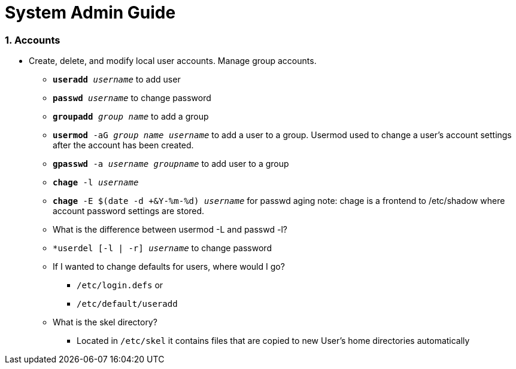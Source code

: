 = System Admin Guide

=== 1. Accounts
- Create, delete, and modify local user accounts. Manage group accounts. 
* ``*useradd* _username_`` to add user
* ``*passwd* _username_`` to change password
* ``*groupadd* _group name_`` to add a group
* ``*usermod* -aG _group name username_`` to add a user to a group. Usermod used to change a user's account settings after the account has been created. 
* ``*gpasswd* -a _username_ _groupname_`` to add user to a group
* ``*chage* -l  _username_``
* ``*chage* -E $(date -d +&Y-%m-%d) _username_`` for passwd aging
 note: chage is a frontend to /etc/shadow where account password settings are stored. 

* What is the difference between usermod -L and passwd -l? 

* ``*userdel [-l | -r] _username_`` to change password
* If I wanted to change defaults for users, where would I go? 
** ``/etc/login.defs`` or
** ``/etc/default/useradd``

* What is the skel directory? 
** Located in ``/etc/skel`` it contains files that are copied to new User's home directories automatically
